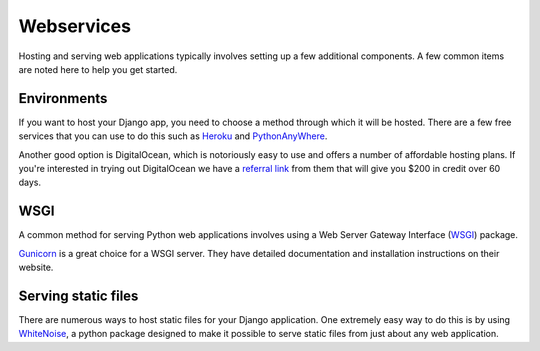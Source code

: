 Webservices
===========

Hosting and serving web applications typically involves setting up a few additional components. A few common items are noted here to help you get started.

Environments
------------

If you want to host your Django app, you need to choose a method through
which it will be hosted. There are a few free services that you can use
to do this such as `Heroku`_ and `PythonAnyWhere`_.

Another good option is DigitalOcean, which is notoriously easy to use and offers a number of affordable hosting plans. If you're interested in trying out DigitalOcean we have a `referral link <https://m.do.co/c/c9a695f20505>`_ from them that will give you $200 in credit over 60 days.

WSGI
----

A common method for serving Python web applications involves using a
Web Server Gateway Interface (`WSGI`_) package.

`Gunicorn`_ is a great choice for a WSGI server. They have detailed
documentation and installation instructions on their website.

Serving static files
--------------------

There are numerous ways to host static files for your Django application.
One extremely easy way to do this is by using `WhiteNoise`_, a python package
designed to make it possible to serve static files from just about any web application.

.. _Heroku: https://heroku.com/
.. _PythonAnyWhere: https://www.pythonanywhere.com/details/django_hosting
.. _Gunicorn: http://gunicorn.org/
.. _WhiteNoise: http://whitenoise.evans.io/en/stable/
.. _WSGI: http://wsgi.readthedocs.io/en/latest/what.html
